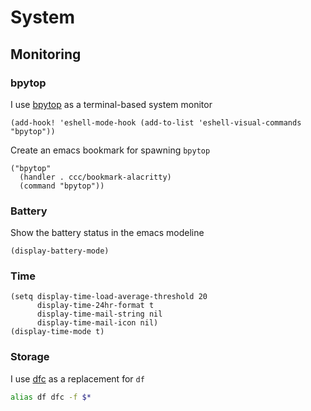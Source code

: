 * System

** Monitoring

*** bpytop
I use [[https://github.com/aristocratos/bpytop][bpytop]] as a terminal-based system monitor

#+begin_src elisp :noweb-ref configs
(add-hook! 'eshell-mode-hook (add-to-list 'eshell-visual-commands "bpytop"))
#+end_src

Create an emacs bookmark for spawning ~bpytop~

#+begin_src elisp :noweb-ref bookmarks
("bpytop"
  (handler . ccc/bookmark-alacritty)
  (command "bpytop"))
#+end_src


*** Battery

Show the battery status in the emacs modeline

#+begin_src elisp :noweb-ref configs
(display-battery-mode)
#+end_src

*** Time

#+begin_src elisp :noweb-ref configs
(setq display-time-load-average-threshold 20
      display-time-24hr-format t
      display-time-mail-string nil
      display-time-mail-icon nil)
(display-time-mode t)
#+end_src

*** Storage

I use [[https://github.com/Rolinh/dfc][dfc]] as a replacement for ~df~

#+begin_src sh :noweb-ref aliases
alias df dfc -f $*
#+end_src
